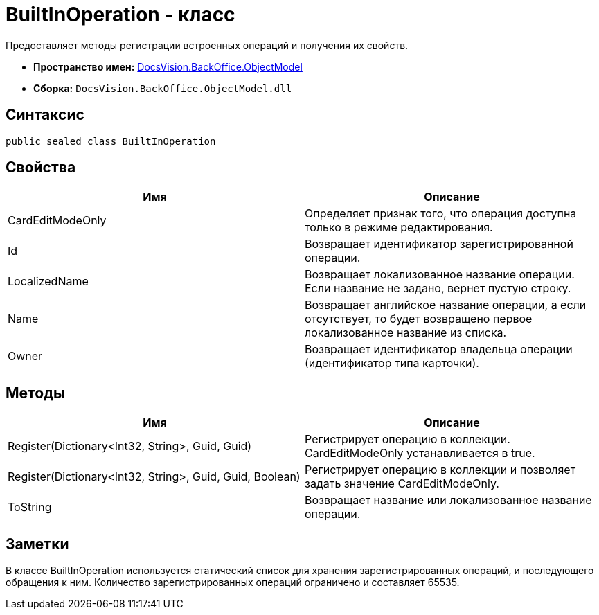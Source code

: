= BuiltInOperation - класс

Предоставляет методы регистрации встроенных операций и получения их свойств.

* *Пространство имен:* xref:api/DocsVision/Platform/ObjectModel/ObjectModel_NS.adoc[DocsVision.BackOffice.ObjectModel]
* *Сборка:* `DocsVision.BackOffice.ObjectModel.dll`

== Синтаксис

[source,csharp]
----
public sealed class BuiltInOperation
----

== Свойства

[cols=",",options="header"]
|===
|Имя |Описание
|CardEditModeOnly |Определяет признак того, что операция доступна только в режиме редактирования.
|Id |Возвращает идентификатор зарегистрированной операции.
|LocalizedName |Возвращает локализованное название операции. Если название не задано, вернет пустую строку.
|Name |Возвращает английское название операции, а если отсутствует, то будет возвращено первое локализованное название из списка.
|Owner |Возвращает идентификатор владельца операции (идентификатор типа карточки).
|===

== Методы

[cols=",",options="header"]
|===
|Имя |Описание
|Register(Dictionary<Int32, String>, Guid, Guid) |Регистрирует операцию в коллекции. CardEditModeOnly устанавливается в true.
|Register(Dictionary<Int32, String>, Guid, Guid, Boolean) |Регистрирует операцию в коллекции и позволяет задать значение CardEditModeOnly.
|ToString |Возвращает название или локализованное название операции.
|===

== Заметки

В классе BuiltInOperation используется статический список для хранения зарегистрированных операций, и последующего обращения к ним. Количество зарегистрированных операций ограничено и составляет 65535.
